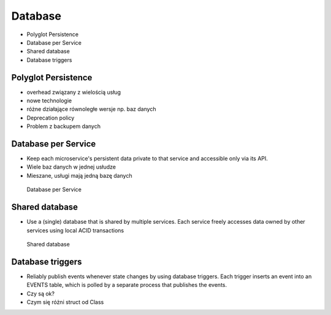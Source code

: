 Database
========
* Polyglot Persistence
* Database per Service
* Shared database
* Database triggers


Polyglot Persistence
--------------------
* overhead związany z wielością usług
* nowe technologie
* różne działające równoległe wersje np. baz danych
* Deprecation policy
* Problem z backupem danych


Database per Service
--------------------
* Keep each microservice's persistent data private to that service and accessible only via its API.
* Wiele baz danych w jednej usłudze
* Mieszane, usługi mają jedną bazę danych

.. figure:: img/microservices-database-per-service.png

    Database per Service


Shared database
---------------
* Use a (single) database that is shared by multiple services. Each service freely accesses data owned by other services using local ACID transactions

.. figure:: img/microservices-database-shared.png

    Shared database


Database triggers
-----------------
* Reliably publish events whenever state changes by using database triggers. Each trigger inserts an event into an EVENTS table, which is polled by a separate process that publishes the events.
* Czy są ok?
* Czym się różni struct od Class
